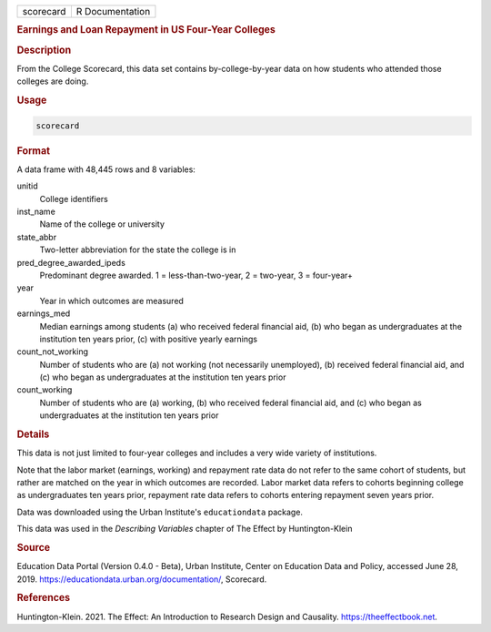 .. container::

   ========= ===============
   scorecard R Documentation
   ========= ===============

   .. rubric:: Earnings and Loan Repayment in US Four-Year Colleges
      :name: scorecard

   .. rubric:: Description
      :name: description

   From the College Scorecard, this data set contains by-college-by-year
   data on how students who attended those colleges are doing.

   .. rubric:: Usage
      :name: usage

   .. code:: R

      scorecard

   .. rubric:: Format
      :name: format

   A data frame with 48,445 rows and 8 variables:

   unitid
      College identifiers

   inst_name
      Name of the college or university

   state_abbr
      Two-letter abbreviation for the state the college is in

   pred_degree_awarded_ipeds
      Predominant degree awarded. 1 = less-than-two-year, 2 = two-year,
      3 = four-year+

   year
      Year in which outcomes are measured

   earnings_med
      Median earnings among students (a) who received federal financial
      aid, (b) who began as undergraduates at the institution ten years
      prior, (c) with positive yearly earnings

   count_not_working
      Number of students who are (a) not working (not necessarily
      unemployed), (b) received federal financial aid, and (c) who began
      as undergraduates at the institution ten years prior

   count_working
      Number of students who are (a) working, (b) who received federal
      financial aid, and (c) who began as undergraduates at the
      institution ten years prior

   .. rubric:: Details
      :name: details

   This data is not just limited to four-year colleges and includes a
   very wide variety of institutions.

   Note that the labor market (earnings, working) and repayment rate
   data do not refer to the same cohort of students, but rather are
   matched on the year in which outcomes are recorded. Labor market data
   refers to cohorts beginning college as undergraduates ten years
   prior, repayment rate data refers to cohorts entering repayment seven
   years prior.

   Data was downloaded using the Urban Institute's ``educationdata``
   package.

   This data was used in the *Describing Variables* chapter of The
   Effect by Huntington-Klein

   .. rubric:: Source
      :name: source

   Education Data Portal (Version 0.4.0 - Beta), Urban Institute, Center
   on Education Data and Policy, accessed June 28, 2019.
   https://educationdata.urban.org/documentation/, Scorecard.

   .. rubric:: References
      :name: references

   Huntington-Klein. 2021. The Effect: An Introduction to Research
   Design and Causality. https://theeffectbook.net.

